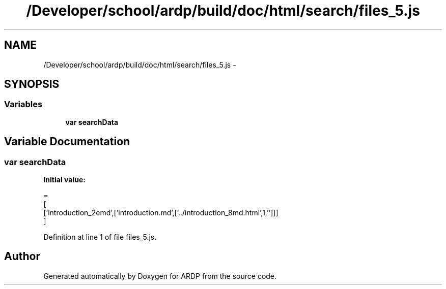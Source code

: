 .TH "/Developer/school/ardp/build/doc/html/search/files_5.js" 3 "Tue Apr 19 2016" "Version 2.1.3" "ARDP" \" -*- nroff -*-
.ad l
.nh
.SH NAME
/Developer/school/ardp/build/doc/html/search/files_5.js \- 
.SH SYNOPSIS
.br
.PP
.SS "Variables"

.in +1c
.ti -1c
.RI "\fBvar\fP \fBsearchData\fP"
.br
.in -1c
.SH "Variable Documentation"
.PP 
.SS "\fBvar\fP searchData"
\fBInitial value:\fP
.PP
.nf
=
[
  ['introduction_2emd',['introduction\&.md',['\&.\&./introduction_8md\&.html',1,'']]]
]
.fi
.PP
Definition at line 1 of file files_5\&.js\&.
.SH "Author"
.PP 
Generated automatically by Doxygen for ARDP from the source code\&.
